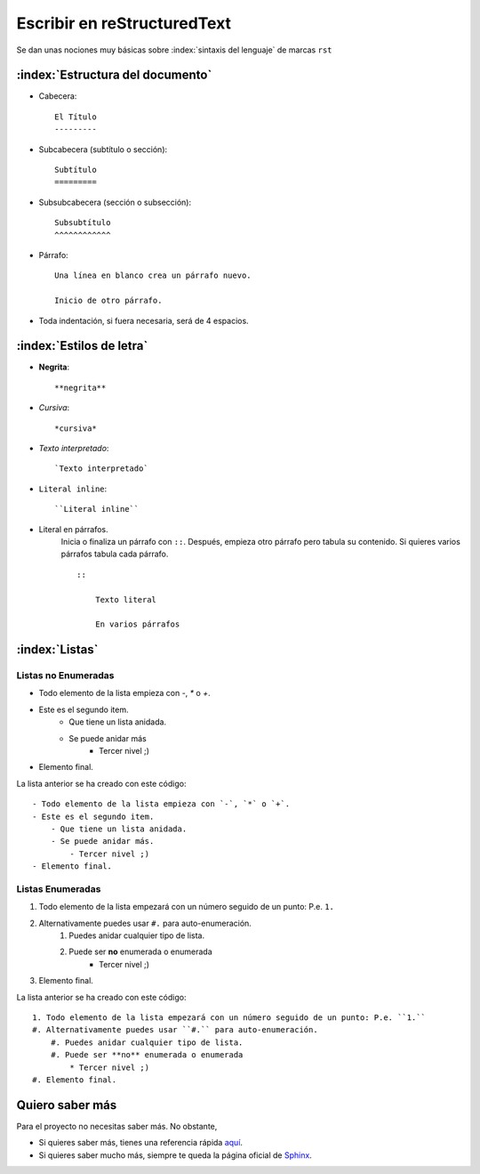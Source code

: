 Escribir en reStructuredText
============================

Se dan unas nociones muy básicas sobre :index:`sintaxis del lenguaje` de marcas ``rst``

:index:`Estructura del documento`
---------------------------------

* Cabecera::

    El Título
    ---------

* Subcabecera (subtítulo o sección)::

    Subtítulo
    =========

* Subsubcabecera (sección o subsección)::

    Subsubtítulo
    ^^^^^^^^^^^^

* Párrafo::

    Una línea en blanco crea un párrafo nuevo.

    Inicio de otro párrafo.

* Toda indentación, si fuera necesaria, será de 4 espacios.


:index:`Estilos de letra`
------------------------------------

- **Negrita**::

    **negrita**

- *Cursiva*::

    *cursiva*

- `Texto interpretado`::

    `Texto interpretado`

- ``Literal inline``::

    ``Literal inline``

- Literal en párrafos.
    Inicia o finaliza un párrafo con ``::``.
    Después, empieza otro párrafo pero tabula su contenido.
    Si quieres varios párrafos tabula cada párrafo.
    ::

        ::

            Texto literal

            En varios párrafos



:index:`Listas`
----------------

Listas no Enumeradas
^^^^^^^^^^^^^^^^^^^^

- Todo elemento de la lista empieza con `-`, `*` o `+`.
- Este es el segundo item.
    - Que tiene un lista anidada.
    - Se puede anidar más
        - Tercer nivel ;)
- Elemento final.

La lista anterior se ha creado con este código: ::

    - Todo elemento de la lista empieza con `-`, `*` o `+`.
    - Este es el segundo item.
        - Que tiene un lista anidada.
        - Se puede anidar más.
            - Tercer nivel ;)
    - Elemento final.


Listas Enumeradas
^^^^^^^^^^^^^^^^^

1. Todo elemento de la lista empezará con un número seguido de un punto: P.e. ``1.``
#. Alternativamente puedes usar ``#.`` para auto-enumeración.
    #. Puedes anidar cualquier tipo de lista.
    #. Puede ser **no** enumerada o enumerada
        * Tercer nivel ;)
#. Elemento final.

La lista anterior se ha creado con este código: ::

    1. Todo elemento de la lista empezará con un número seguido de un punto: P.e. ``1.``
    #. Alternativamente puedes usar ``#.`` para auto-enumeración.
        #. Puedes anidar cualquier tipo de lista.
        #. Puede ser **no** enumerada o enumerada
            * Tercer nivel ;)
    #. Elemento final.


Quiero saber más
----------------

Para el proyecto no necesitas saber más. No obstante,

* Si quieres saber más, tienes una referencia rápida `aquí <https://docutils.sourceforge.io/docs/user/rst/quickref.html>`_.
* Si quieres saber mucho más, siempre te queda la página oficial de Sphinx_.

.. _Sphinx: https://www.sphinx-doc.org/es/master/usage/restructuredtext/